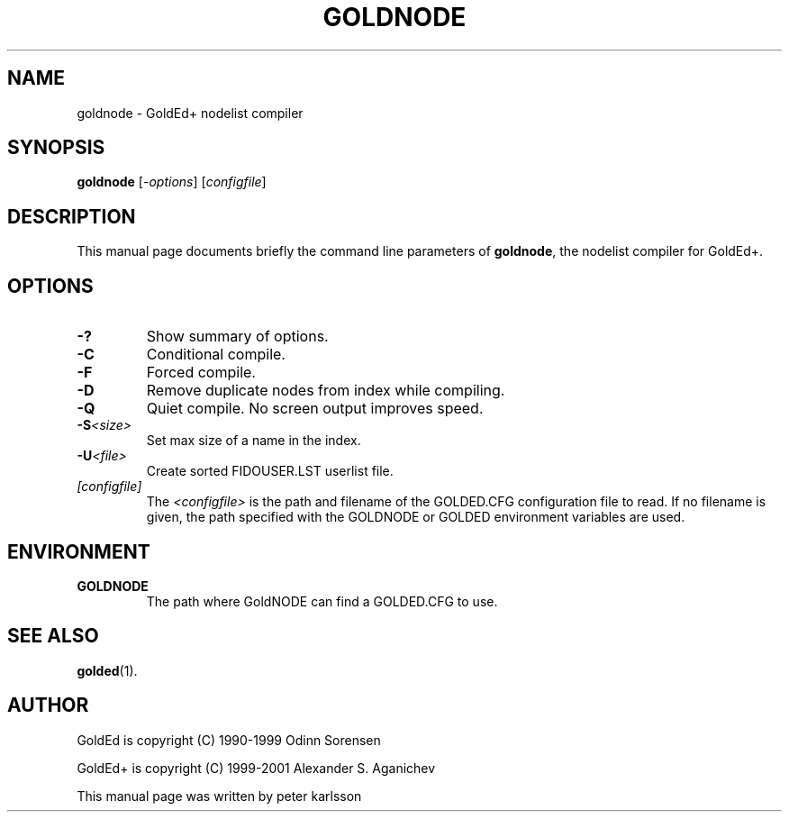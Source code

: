 .\"                                      Hey, EMACS: -*- nroff -*-
.\" First parameter, NAME, should be all caps
.\" Second parameter, SECTION, should be 1-8, maybe w/ subsection
.\" other parameters are allowed: see man(7), man(1)
.TH GOLDNODE 1 "July 2001"
.\" Please adjust this date whenever revising the manpage.
.\"
.\" Some roff macros, for reference:
.\" .nh        disable hyphenation
.\" .hy        enable hyphenation
.\" .ad l      left justify
.\" .ad b      justify to both left and right margins
.\" .nf        disable filling
.\" .fi        enable filling
.\" .br        insert line break
.\" .sp <n>    insert n+1 empty lines
.\" for manpage-specific macros, see man(7)
.SH NAME
goldnode \- GoldEd+ nodelist compiler
.SH SYNOPSIS
.B goldnode
.RI [ -options "] [" configfile ]
.SH DESCRIPTION
This manual page documents briefly the command line parameters of
.BR goldnode ,
the nodelist compiler for GoldEd+.
.\" This manual page was written for the Debian GNU/Linux distribution
.\" because the original program does not have a manual page.
.\" Instead, it has documention-in-progress that is copied to the
.\" /usr/share/doc/goldedplus directory.
.SH OPTIONS
.TP
.B \-?
Show summary of options.
.TP
.B \-C
Conditional compile.
.TP
.B \-F
Forced compile.
.TP
.B \-D
Remove duplicate nodes from index while compiling.
.TP
.B \-Q
Quiet compile. No screen output improves speed.
.TP
.BI \-S <size>
Set max size of a name in the index.
.TP
.BI \-U <file>
Create sorted FIDOUSER.LST userlist file.
.TP
.I [configfile]
The
.I <configfile>
is the path and filename of the GOLDED.CFG configuration file to read. If no
filename is given, the path specified with the GOLDNODE or GOLDED
environment variables are used.
.SH ENVIRONMENT
.TP
.B GOLDNODE
The path where GoldNODE can find a GOLDED.CFG to use.
.SH SEE ALSO
.BR golded (1).
.SH AUTHOR
GoldEd is copyright (C) 1990-1999 Odinn Sorensen
.PP
GoldEd+ is copyright (C) 1999-2001 Alexander S. Aganichev
.PP
This manual page was written by peter karlsson
